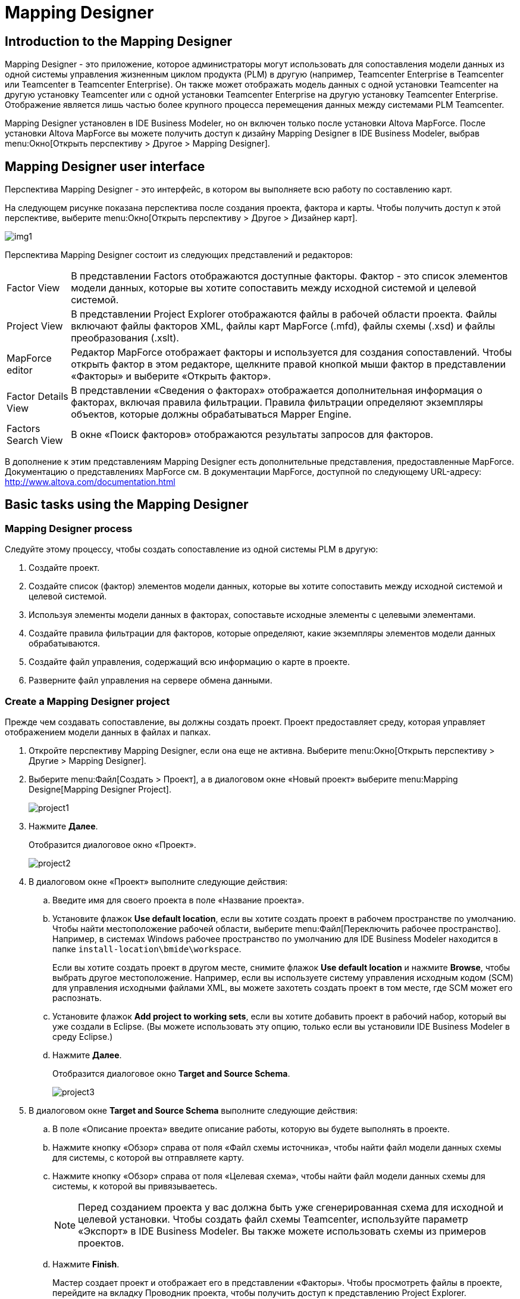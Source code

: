 = Mapping Designer
:published_at: 2017-11-16
// :hp-tags: HubPress, Blog, Open_Source,
// :hp-alt-title: My English Title

== Introduction to the Mapping Designer

Mapping Designer - это приложение, которое администраторы могут использовать для сопоставления модели данных из одной системы управления жизненным циклом продукта (PLM) в другую (например, Teamcenter Enterprise в Teamcenter или Teamcenter в Teamcenter Enterprise). Он также может отображать модель данных с одной установки Teamcenter на другую установку Teamcenter или с одной установки Teamcenter Enterprise на другую установку Teamcenter Enterprise. Отображение является лишь частью более крупного процесса перемещения данных между системами PLM Teamcenter.

Mapping Designer установлен в IDE Business Modeler, но он включен только после установки Altova MapForce. После установки Altova MapForce вы можете получить доступ к дизайну Mapping Designer в IDE Business Modeler, выбрав menu:Окно[Открыть перспективу > Другое > Mapping Designer].

== Mapping Designer user interface

Перспектива Mapping Designer - это интерфейс, в котором вы выполняете всю работу по составлению карт.

На следующем рисунке показана перспектива после создания проекта, фактора и карты. Чтобы получить доступ к этой перспективе, выберите menu:Окно[Открыть перспективу > Другое > Дизайнер карт].

image:http://docs.aviacons.ru:8282/data_services/resources/tc/11.2.2/help/ru_RU/graphics/graphicLibrary/teamcenter/customization/bmide/mapping_designer/md_01.png[img1]

Перспектива Mapping Designer состоит из следующих представлений и редакторов:

[horizontal]
Factor View::  В представлении Factors отображаются доступные факторы. Фактор - это список элементов модели данных, которые вы хотите сопоставить между исходной системой и целевой системой.

Project View:: В представлении Project Explorer отображаются файлы в рабочей области проекта. Файлы включают файлы факторов XML, файлы карт MapForce (.mfd), файлы схемы (.xsd) и файлы преобразования (.xslt).

MapForce editor:: Редактор MapForce отображает факторы и используется для создания сопоставлений. Чтобы открыть фактор в этом редакторе, щелкните правой кнопкой мыши фактор в представлении «Факторы» и выберите «Открыть фактор».

Factor Details View:: В представлении «Сведения о факторах» отображается дополнительная информация о факторах, включая правила фильтрации. Правила фильтрации определяют экземпляры объектов, которые должны обрабатываться Mapper Engine.

Factors Search View:: В окне «Поиск факторов» отображаются результаты запросов для факторов.

В дополнение к этим представлениям Mapping Designer есть дополнительные представления, предоставленные MapForce. Документацию о представлениях MapForce см. В документации MapForce, доступной по следующему URL-адресу: http://www.altova.com/documentation.html[]

== Basic tasks using the Mapping Designer

=== Mapping Designer process

Следуйте этому процессу, чтобы создать сопоставление из одной системы PLM в другую:

. Создайте проект.
. Создайте список (фактор) элементов модели данных, которые вы хотите сопоставить между исходной системой и целевой системой.
. Используя элементы модели данных в факторах, сопоставьте исходные элементы с целевыми элементами.
. Создайте правила фильтрации для факторов, которые определяют, какие экземпляры элементов модели данных обрабатываются.
. Создайте файл управления, содержащий всю информацию о карте в проекте.
. Разверните файл управления на сервере обмена данными.

=== Create a Mapping Designer project

Прежде чем создавать сопоставление, вы должны создать проект. Проект предоставляет среду, которая управляет отображением модели данных в файлах и папках.

. Откройте перспективу Mapping Designer, если она еще не активна. Выберите menu:Окно[Открыть перспективу > Другие > Mapping Designer].
. Выберите menu:Файл[Создать > Проект], а в диалоговом окне «Новый проект» выберите menu:Mapping Designe[Mapping Designer Project]. +
+
image::http://docs.aviacons.ru:8282/data_services/resources/tc/11.2.2/help/ru_RU/graphics/graphicLibrary/teamcenter/customization/bmide/mapping_designer/project1.png[]
. Нажмите *Далее*. +
+
Отобразится диалоговое окно «Проект». +
+
image::http://docs.aviacons.ru:8282/data_services/resources/tc/11.2.2/help/ru_RU/graphics/graphicLibrary/teamcenter/customization/bmide/mapping_designer/project2.png[]
. В диалоговом окне «Проект» выполните следующие действия:
.. Введите имя для своего проекта в поле «Название проекта».
.. Установите флажок *Use default location*, если вы хотите создать проект в рабочем пространстве по умолчанию. Чтобы найти местоположение рабочей области, выберите menu:Файл[Переключить рабочее пространство]. Например, в системах Windows рабочее пространство по умолчанию для IDE Business Modeler находится в папке `install-location\bmide\workspace`. +
+
Если вы хотите создать проект в другом месте, снимите флажок *Use default location* и нажмите *Browse*, чтобы выбрать другое местоположение. Например, если вы используете систему управления исходным кодом (SCM) для управления исходными файлами XML, вы можете захотеть создать проект в том месте, где SCM может его распознать.
.. Установите флажок *Add project to working sets*, если вы хотите добавить проект в рабочий набор, который вы уже создали в Eclipse. (Вы можете использовать эту опцию, только если вы установили IDE Business Modeler в среду Eclipse.)
.. Нажмите *Далее*. +
+
Отобразится диалоговое окно *Target and Source Schema*.
+
image::http://docs.aviacons.ru:8282/data_services/resources/tc/11.2.2/help/ru_RU/graphics/graphicLibrary/teamcenter/customization/bmide/mapping_designer/project3.png[]
. В диалоговом окне *Target and Source Schema* выполните следующие действия:
.. В поле «Описание проекта» введите описание работы, которую вы будете выполнять в проекте.
.. Нажмите кнопку «Обзор» справа от поля «Файл схемы источника», чтобы найти файл модели данных схемы для системы, с которой вы отправляете карту.
.. Нажмите кнопку «Обзор» справа от поля «Целевая схема», чтобы найти файл модели данных схемы для системы, к которой вы привязываетесь.
+
[NOTE]
====
Перед созданием проекта у вас должна быть уже сгенерированная схема для исходной и целевой установки. Чтобы создать файл схемы Teamcenter, используйте параметр «Экспорт» в IDE Business Modeler. Вы также можете использовать схемы из примеров проектов.
====
..  Нажмите *Finish*. +
+
Мастер создает проект и отображает его в представлении «Факторы». Чтобы просмотреть файлы в проекте, перейдите на вкладку Проводник проекта, чтобы получить доступ к представлению Project Explorer.
+ 
image::http://docs.aviacons.ru:8282/data_services/resources/tc/11.2.2/help/ru_RU/graphics/graphicLibrary/teamcenter/customization/bmide/mapping_designer/project4.png[]
+
Чтобы просмотреть свойства проекта, щелкните проект правой кнопкой мыши в представлении Project Explorer и выберите «Свойства». В левой панели диалогового окна «Свойства» выберите menu:Teamcenter[Mapping Designer].
+
image::http://docs.aviacons.ru:8282/data_services/resources/tc/11.2.2/help/ru_RU/graphics/graphicLibrary/teamcenter/customization/bmide/mapping_designer/project5.png[]

=== Добавить фактор

В Mapping Designer фактор - это список элементов модели данных, которые вы хотите сопоставить между исходной системой и целевой системой.

В более общем плане фактор представляет собой концептуальную часть информации, а факторинг - это способ определения этих частей (факторов), определение преобразований для этих факторов, а затем применение преобразований к факторам. Определение факторов и определение преобразования для каждого фактора упрощает процесс сопоставления и делает его более управляемым.

. Откройте перспективу Mapping Designer, если она еще не активна. Выберите menu:Окно[Открыть перспективу > Другие].
. В представлении «Факторы» щелкните правой кнопкой мыши проект, в который вы хотите добавить factor, и выберите *Add New Factor*, или щелкните правой кнопкой мыши коэффициент и выберите *Add New Child Factor*.
+
Запускается мастер New Factor.
+
image::http://docs.aviacons.ru:8282/data_services/resources/tc/11.2.2/help/ru_RU/graphics/graphicLibrary/teamcenter/customization/bmide/mapping_designer/factor1.png[]
. В диалоговом окне «Фактор: Создать новый фактор» выполните следующие действия:
.. В окне проекта показан проект, к которому добавлен этот новый фактор.
+
Вы можете назвать фактор для категории модели данных, которую вы сопоставляете, например, Cmponent или Assembly.
.. В поле «Имя» введите имя, которое вы хотите присвоить новому фактору.
.. В поле «Описание» введите описание работы, которую вы будете выполнять в факторе.
.. В поле «Версия» введите итерацию для этого фактора (например, A, B, C или 1.0, 1.1 и т. Д.).
.. Если в проекте уже существует фактор, вы можете щелкнуть стрелку в поле «Расширить», чтобы скопировать элементы модели данных из другого фактора.
.. Нажмите *Next*.
+
Отобразится диалоговое окно «Добавить фактор»: «Фактор: Добавить исходные элементы»
+
image::http://docs.aviacons.ru:8282/data_services/resources/tc/11.2.2/help/ru_RU/graphics/graphicLibrary/teamcenter/customization/bmide/mapping_designer/factor2.png[]
. В диалоговом окне «Фактор: Добавить исходные элементы» выполните следующие шаги, чтобы выбрать элементы модели данных для сопоставления исходной системы.
.. Выберите «Сортировать по алфавиту», если вы хотите поместить элементы в алфавитном порядке.
.. Нажмите кнопку «Добавить элемент».
+
Откроется диалоговое окно «Выбор страницы элемента».
+
image::http://docs.aviacons.ru:8282/data_services/resources/tc/11.2.2/help/ru_RU/graphics/graphicLibrary/teamcenter/customization/bmide/mapping_designer/factor3.png[]
.. В диалоговом окне «Выбор страницы элемента» выберите элемент модели данных из исходной системы, которую вы хотите сопоставить.
+
Например, если проект настроен для сопоставления из Teamcenter Enterprise в Teamcenter, в списке отображаются элементы данных Teamcenter Enterprise. Выберите элемент в исходной системе, которую вы хотите сопоставить.
+
Если вы хотите сопоставить элемент из родительского фактора, родительский элемент отображается в скобках после имени элемента, например `[parent-factor]`.
+
Нажмите *Далее*.
+
Отобразится диалоговое окно «Страница выбора свойств».
+
image::http://docs.aviacons.ru:8282/data_services/resources/tc/11.2.2/help/ru_RU/graphics/graphicLibrary/teamcenter/customization/bmide/mapping_designer/factor4.png[]
.. В диалоговом окне «Страница выбора свойств» выберите свойства (атрибуты) этого элемента, которые вы хотите отобразить.
+
Нажмите *Finish*.
+
Исходный элемент и его свойства отображаются в диалоговом окне «Фактор: Добавить исходные элементы».
+
image::http://docs.aviacons.ru:8282/data_services/resources/tc/11.2.2/help/ru_RU/graphics/graphicLibrary/teamcenter/customization/bmide/mapping_designer/factor5.png[]
.. Продолжайте добавлять исходные элементы и свойства с помощью кнопок в правой части диалогового окна «Фактор»: «Добавить исходные элементы»:
+
* *Add Element* +
Добавить элемент модели данных.
* *Add Property* +
Добавьте свойства к выбранному элементу.
* *Remove* +
Удалите выбранный элемент или свойство.
* *Replace* +
Замените выбранный элемент или свойство на другой.
.. По завершении нажмите *Далее*.
+
Появится диалоговое окно «Добавить фактор».
+
image::http://docs.aviacons.ru:8282/data_services/resources/tc/11.2.2/help/ru_RU/graphics/graphicLibrary/teamcenter/customization/bmide/mapping_designer/factor6.png[]
. В диалоговом окне «Фактор: Добавить целевые элементы» выполните те же действия, что и при добавлении исходных элементов. Это элементы модели данных для отображения в целевой системе.
+
Например, если проект настроен для сопоставления из Teamcenter Enterprise в Teamcenter, в целевом списке отображаются элементы данных Teamcenter.
+
По завершении нажмите *Далее*.
+
Появится диалоговое окно «Параметры фактора»: «Добавить источник».
+
image::http://docs.aviacons.ru:8282/data_services/resources/tc/11.2.2/help/ru_RU/graphics/graphicLibrary/teamcenter/customization/bmide/mapping_designer/factor7.png[]
. В диалоговом окне «Параметры фактора экземпляра источника: Добавить источник» нажмите кнопку «Добавить».
+
image::http://docs.aviacons.ru:8282/data_services/resources/tc/11.2.2/help/ru_RU/graphics/graphicLibrary/teamcenter/customization/bmide/mapping_designer/factor8.png[]
+
Появится окно «Фактор: Создать новое правило фильтрации».
+
Каждый фактор должен иметь набор правил для фильтрации объектов в исходной системе, которые необходимо обработать. Mapper Engine применяет только преобразование к объектам, указанным в правилах.
+
NOTE: Если вы решили не создавать фильтрацию сейчас, вы можете нажать «Отмена» в этом диалоговом окне и перейти к следующему шагу. Вы можете создавать правила фильтрации позже.
. Нажмите *Finish*.
+
В рамках проекта появляется новый фактор.
+
image::http://docs.aviacons.ru:8282/data_services/resources/tc/11.2.2/help/ru_RU/graphics/graphicLibrary/teamcenter/customization/bmide/mapping_designer/factor9.png[]
. Чтобы сохранить фактор, выберите menu:Файл[Сохранить].
. Чтобы просмотреть файлы факторов, щелкните правой кнопкой мыши в представлении Project Explorer и выберите «Обновить». Чтобы увидеть элементы и свойства в коэффициенте, дважды щелкните XML-файл фактора.
+
CAUTION: Mapping Designer не обновляет папку фактора автоматически. Это необходимо сделать вручную. Если папка-фактор помечена в исходной системе управления до того, как обновление будет завершено, версии файлового файла могут стать несинхронизированными.
. Если вам нужно внести дополнительные изменения в фактор, щелкните правой кнопкой мыши коэффициент в представлении Факторы и выберите «Изменить элемент / свойства источника» или «Изменить элемент / свойства цели».

После создания фактора создайте карту между исходным и целевым элементами.

=== Создать карту

Используя элементы модели данных в факторах, сопоставьте исходные элементы с целевыми элементами.

Шаги в следующей процедуре документируют только основы создания карты с помощью Mapping Designer. Функциональность отображения обеспечивается MapForce и представляет собой богатый набор функций, которые позволяют выполнять сложное отображение.

Более подробную документацию по созданию карт, в том числе с использованием функций библиотеки, см. В документации по MapForce, доступной по следующему URL-адресу: http://www.altova.com/documentation.html[]

. Откройте перспективу Mapping Designer, если она еще не активна. Выберите menu:Окно[Открыть перспективу > Другие > Mapping Designer].
. В представлении «Факторы» щелкните правой кнопкой мыши коэффициент, который вы хотите сопоставить, и выберите «Открыть фактор».
. Щелкните символ плюса (*+*) с помощью узла TcFactor в исходном поле и в целевом поле. Это расширится, чтобы показать все элементы, которые вы создали в исходном и целевом объектах.
+
Например, если вы сопоставляете Teamcenter Enterprise с Teamcenter, щелкните символ плюса (*+*) с помощью узла *tce:TcFactor* в исходном поле и узла *plm:TcFactor* в целевом поле.
. Нажмите стрелки на узле TcFactor в исходном поле и перетащите указатель мыши на узел *plm:TcFactor* в целевом поле. Это сопоставляет исходный коэффициент с целевым фактором.
. Разверните элементы, которые вы хотите сопоставить, щелкнув символ плюс (*+*) элементами. Нажмите и перетащите из свойств исходного элемента в свойства целевого элемента. Это сопоставляет свойства элемента-источника целевому элементу.
+
image::http://docs.aviacons.ru:8282/data_services/resources/tc/11.2.2/help/ru_RU/graphics/graphicLibrary/teamcenter/customization/bmide/mapping_designer/md_02.gif[]
+
Примеры сопоставлений см. В примерах проектов.
. Когда вы закончите сопоставление, нажмите кнопку «Сохранить» на панели инструментов.
+
Чтобы увидеть файл сопоставления, щелкните правой кнопкой мыши в представлении Project Explorer, выберите «Обновить» и откройте коэффициент. Файл сопоставления сохраняется с расширением .mfd (MapForce).

Создав карту, создайте правила фильтрации.

=== Create filtering rules

Создайте правила фильтрации для факторов, чтобы определить, какие экземпляры элементов модели исходных данных обрабатываются. В Mapping Engine применяется только преобразование объектов, указанных в правилах.

Вы можете создавать правила фильтрации при создании фактора или после создания фактора. Следующая процедура описывает, как создавать правила после того, как уже созданы факторы.

. Откройте перспективу Mapping Designer, если она еще не активна. Выберите menu:Окно[Открыть перспективу > Другие > Mapping Designer].
. В представлении «Факторы» выберите коэффициент, для которого вы хотите создать правила фильтрации.
. В представлении «Сведения о факторах» в нижней части окна щелкните вкладку «Правила фильтрации».
+
image::http://docs.aviacons.ru:8282/data_services/resources/tc/11.2.2/help/ru_RU/graphics/graphicLibrary/teamcenter/customization/bmide/mapping_designer/filtering_rules1.png[]
. Нажмите кнопку «Добавить» на вкладке «Правила фильтрации».
+
Появится окно «Фактор: Создать новое правило фильтрации».
+
image::http://docs.aviacons.ru:8282/data_services/resources/tc/11.2.2/help/ru_RU/graphics/graphicLibrary/teamcenter/customization/bmide/mapping_designer/filtering_rules2.png[]
. В поле Фактор выполните следующие действия: Создайте новое диалоговое окно правила фильтрации:
.. В панели «Включение» нажмите кнопку «Обзор» справа от поля «Элемент», чтобы выбрать главный элемент для фильтрации.
.. Нажмите кнопку «Определить условие», если вы хотите создать условие, которое должен выполнить элемент. Только объекты, имеющие элемент, соответствующий этому условию, будут обрабатываться из исходной системы.
+
Откроется диалоговое окно Условие: Состояние сборки.
+
image::http://docs.aviacons.ru:8282/data_services/resources/tc/11.2.2/help/ru_RU/graphics/graphicLibrary/teamcenter/customization/bmide/mapping_designer/filtering_rules3.png[]
.. Нажмите кнопку «Добавить» в диалоговом окне «Условие».
+
Появится диалоговое окно «Условие: Добавить условие».
+
image::http://docs.aviacons.ru:8282/data_services/resources/tc/11.2.2/help/ru_RU/graphics/graphicLibrary/teamcenter/customization/bmide/mapping_designer/filtering_rules4.png[]
.. Выполните следующие шаги в диалоговом окне Условие:Добавить условие:
... В поле «Первичная» отображается основной элемент для фильтрации условия.
... В поле «Тип условия» выберите один из следующих вариантов:
+
* *Attribute* +
Указывает, что это условие относится к свойству.
* *Constant* +
Указывает, что константа используется с условием.
* *Raw XPath* +
Указывает, что это условие относится к адресу XPath (XML Path Language) для узла в документе XML.
... Если вы выбрали «Атрибут», нажмите кнопку «Обзор» справа от поля «Первичное свойство», чтобы выбрать основное свойство для фильтрации.
... Если вы выбрали «Атрибут», щелкните стрелку в поле «Критерии», чтобы выбрать оператора для условия.
+
|===
| Operator | Description

| *=*
| Equals.

| *!=*
| Does not equal.

| *<*
| Less than.

| *<=*
| Less than or equals.

| *>*
| Greater than.

| *>=*
| Greater than equals.
|===
... Если вы выбрали «Атрибут», нажмите кнопку «Обзор» справа от поля «Вторичный», чтобы выбрать элемент второго уровня для фильтрации этого условия.
... Если вы выбрали «Атрибут», нажмите кнопку «Обзор» справа от поля «Вторичное свойство», чтобы выбрать свойство второго уровня для фильтрации состояния.
... Если вы выбрали Constant, в поле Constant Value введите постоянное значение для применения к этому условию.
... Если вы выбрали Raw XPath, в поле Raw XPath введите путь к узлу XML, к которому относится условие.
... Нажмите *Finish*.
... После завершения строительных условий нажмите «Готово» в диалоговом окне «Условие: построить условие».
.. Нажмите «Готово» в «Факторе»: создайте новое диалоговое окно правила фильтрации.
+
Первый уровень фильтра отображается в таблице на вкладке «Правила фильтрации».
+ 
image::http://docs.aviacons.ru:8282/data_services/resources/tc/11.2.2/help/ru_RU/graphics/graphicLibrary/teamcenter/customization/bmide/mapping_designer/filtering_rules6.png[]
. Теперь вы готовы добавить следующий уровень фильтрации. Выберите первый уровень фильтрации и нажмите кнопку «Добавить» на вкладке «Правила фильтрации».
+
Появится окно «Фактор: Создать новое правило фильтрации».
+
image::http://docs.aviacons.ru:8282/data_services/resources/tc/11.2.2/help/ru_RU/graphics/graphicLibrary/teamcenter/customization/bmide/mapping_designer/filtering_rules5.png[]
. В поле Фактор выполните следующие действия: Создайте новое диалоговое окно правила фильтрации:
.. В области *Existing* нажмите кнопку «Обзор» справа от поля «Свойства», чтобы выбрать свойство фильтра первичного элемента.
.. В панели *To Be Included*  нажмите кнопку «Обзор» справа от поля «Элемент», чтобы выбрать элемент для включения в фильтрацию.
.. На панели *To Be Included* нажмите кнопку «Обзор» справа от поля «Свойства», чтобы выбрать свойство для фильтрации этого элемента.
.. Повторите те же действия, которые необходимы для кнопки *Define Condition* и *Has Multiple* и *Is Required*.
.. Нажмите *Finish*.
. Выберите правило в таблице, в которой вы хотите создать дополнительную фильтрацию, и нажмите «Добавить». Продолжайте добавлять правила, добавляя слои фильтрации.
. Когда вы закончите создание фильтров, нажмите кнопку «Сохранить» на панели инструментов или выберите menu:Файл[Сохранить].

После создания правил фильтрации создайте файл управления.

=== Mapping Designer filtering rules

Правила фильтрации выбирают экземпляры исходной системы для обработки и применяют преобразование только к этим объектам. Правила определяют отношения между элементами в факторах. В следующих таблицах приведены примеры правил фильтрации.

|===
| Rule | Element | Primary | Primary property | Secondary | Secondary property

| 1
| Component
| Component
|
|
|

| 2
| CmpnMstr
| Component
| ItemMstrOBID
| CmpnMstr
| elemId
|===

Исходя из правил в таблице, обработка выполняется следующим образом:

. Основываясь на правиле 1, Mapper Engine обрабатывает XML-файл исходного экземпляра, чтобы получить список объектов, относящихся к типу *Cmponent*.
. Основываясь на правиле 2, для каждого объекта Cmponent, найденного по правилу 1, Mapper Engine находит все объекты типа CmpnMstr, которые удовлетворяют следующему:
+
----
Cmponent::ItemMstrOBID=CmpnMstr::elemID
----
. Mapper Engine применяет преобразование к объектам, выбранным из правил 1 и 2.

|===
| Rule | Element | Primary | Primary property | Secondary | Secondary property

| 1
| Document
| Document
|
|
|

| 2
| Document
| Document
| elemId
| Attach
| Left

| 3
| WordDoc
| Attach
| Right
| WordDoc
| elemId
|===

Исходя из правил в таблице, обработка выполняется следующим образом:

. Основываясь на правиле 1, Mapper Engine обрабатывает XML-файл исходного экземпляра, чтобы получить список объектов, относящихся к типу *Document*.
. Основываясь на правиле 2, для каждого объекта документа, найденного по правилу 1, Mapper Engine находит все объекты типа *Attach*, которые удовлетворяют следующему:
+
----
Document::elemID=Attach::Left
----
. Основываясь на правиле 3, для каждого объекта типа *Attach*, Mapper Engine находит объекты *WordDoc*, которые удовлетворяют следующему:
+
----
Attach::Right=WordDoc::elemId
----
. Mapper Engine применяет преобразование к объектам, выбранным из правил 1, 2 и 3.

==== Build a control file

Создайте файл управления, содержащий всю информацию о карте в проекте. Перед созданием файла управления необходимо создать факторы, правила сопоставления и фильтрации.

. Откройте перспективу Mapping Designer, если она еще не активна. Выберите menu:Окно[Открыть перспективу > Другие > Mapping Designer].
. В представлении «Факторы» щелкните правой кнопкой мыши проект и выберите «Создать файл управления».
+
В диалоговом окне «Файл управления зданием» отображается сообщение с подтверждением.
. В диалоговом окне «Файл управления сборки» нажмите «ОК».
. Чтобы просмотреть файл управления, щелкните правой кнопкой мыши в представлении *Project Explorer* и выберите «Обновить». Файл сопоставления файла управления сохраняется как `project-name_control.txt`. Чтобы просмотреть его содержимое, щелкните файл правой кнопкой мыши и выберите «Открыть» или «Открыть с».

После того, как вы создадите файл управления, вы должны развернуть его на сервере обмена данными.

=== Deploy a control file

Файл управления должен быть развернут на сервере обмена данными, чтобы его можно было запустить с помощью Mapper Engine в процессе обмена данными. Mapper Engine запускает файл экземпляра из исходной системы в файл управления сопоставлением. Полученный выходной файл содержит элементы данных, которые необходимо импортировать в целевую систему.

Чтобы развернуть файл управления, загрузите файл управления в хранилище промежуточного программного обеспечения (Teamcenter Integration Framework или Global Services).

== Advanced tasks using the Mapping Designer

=== Add a child factor

Вы можете добавить фактор в качестве потомка другого фактора. Этот процесс похож на добавление нового фактора.

. Щелкните правой кнопкой мыши существующий коэффициент и выберите *Add New Child Factor*.
. Когда вы добавляете исходные и целевые элементы, обратите внимание, что родительский фактор отображается в поле «Расширить» и показано, что элементы родительского фактора показаны. Вы можете добавлять или удалять элементы по мере необходимости.

=== Clone a factor

Вы можете клонировать фактор и вносить в него изменения, чтобы повторно использовать его в проекте. Чтобы клонировать коэффициент, щелкните правой кнопкой мыши коэффициент и выберите коэффициент клонирования.

. Откройте перспективу Mapping Designer, если она еще не активна. Выберите menu:Окно[Открыть перспективу > Другие > Mapping Designer].
. В представлении «Факторы» щелкните правой кнопкой мыши коэффициент, который вы хотите клонировать, и выберите «Клон-фактор».
+
Запустится мастер Clone a Factor.
+
image::http://docs.aviacons.ru:8282/data_services/resources/tc/11.2.2/help/ru_RU/graphics/graphicLibrary/teamcenter/customization/bmide/mapping_designer/clone_factor.png[]
. В поле «Новое имя» диалогового окна «Клонировать» введите имя для клонированного фактора.
. Нажмите «Готово».
+
В проекте появляется клонированный фактор.
. Если исходный фактор имеет зависимости от других факторов, укажите те же зависимости для коэффициента клона.
+
Чтобы просмотреть зависимости от фактора, перейдите на вкладку «Зависимость» в представлении «Сведения о факторах». Чтобы добавить зависимости, нажмите кнопку «Добавить» на вкладке «Зависимость».
. Чтобы сохранить клонированный коэффициент, выберите menu:Файл[Сохранить все].

=== Import a factor

Если фактор создается вне вашего проекта, вы можете импортировать его в свой проект. Щелкните правой кнопкой мыши проект и выберите «Импортировать фактор».

Вы также можете импортировать коэффициент из одного проекта и присвоить ему новое имя. Это работает так же, как с использованием команды Clone Factor.

CAUTION: Исходные и целевые схемы, используемые импортированным фактором, должны быть такими же, как те, которые используются вашим проектом. Если в импортированном факторе есть элементы, отсутствующие в схеме вашего проекта, импортированный коэффициент не будет загружаться должным образом.

. Откройте перспективу Mapping Designer, если она еще не активна. Выберите menu:Окно[Открыть перспективу > Другие > Mapping Designer].
. В представлении «Факторы» щелкните правой кнопкой мыши проект, в который вы хотите импортировать коэффициент, и выберите «Импорт-фактор».
+
Запустится мастер Import Factor.
+
image::http://docs.aviacons.ru:8282/data_services/resources/tc/11.2.2/help/ru_RU/graphics/graphicLibrary/teamcenter/customization/bmide/mapping_designer/import_factor.png[]
. В диалоговом окне «Импорт факторов» нажмите кнопку «Обзор» справа от поля «Расположение факторов».
. Найдите папку, содержащую коэффициент, и нажмите «ОК».
. В поле «Имя нового фактора» введите новое имя, чтобы изменить имя импортируемого фактора.
. Нажмите «Готово».
+
Фактор помещается в проект.

Если вы хотите добавить элементы к коэффициенту, щелкните правой кнопкой мыши коэффициент и выберите «Изменить элемент / свойства источника» или «Изменить целевой элемент / свойства». Чтобы отобразить элементы в коэффициенте, щелкните правой кнопкой мыши коэффициент и выберите «Открыть коэффициент».

=== Search for factors

Если вы работаете с проектами, имеющими ряд факторов, вы можете использовать поиск факторов для поиска факторов.

. Откройте перспективу Mapping Designer, если она еще не активна. Выберите menu:Окно[Открыть перспективу > Другие > Mapping Designer].
. В правом нижнем углу перспективы щелкните вкладку «Поиск факторов», чтобы получить доступ к представлению «Поиск факторов».
. Нажмите кнопку «Поиск» ￼ на панели инструментов вида.
+
Запускается мастер расширенного поиска факторов.
+
image::http://docs.aviacons.ru:8282/data_services/resources/tc/11.2.2/help/ru_RU/graphics/graphicLibrary/teamcenter/customization/bmide/mapping_designer/advanced_factor_search.png[]
. Вы можете использовать любой из следующих полей в диалоговом окне «Расширенный поиск факторов», чтобы ввести критерии поиска. Вы можете использовать звездочку * для поиска по шаблону.
+
* *Project* +
Определяет проект для поиска.
* *Factor Name* +
Определяет имя фактора, который вы хотите найти.
* *Factor Desc* +
Определяет описание фактора.
* *Source Element* +
Определяет элемент модели данных исходной системы для поиска.
* *Target Element* +
Определяет элемент модели целевой системы данных для поиска.
* *Depends On* +
Определяет фактор, на который зависит искомый фактор (если таковой имеется).
* *Used By* +
Определяет коэффициент, в котором используется критерий поиска (если есть).
. Нажмите «ОК».
+
Факторы соответствия отображаются в представлении.

=== Delete a factor

Вы можете удалить коэффициент, щелкнув его правой кнопкой мыши и выбрав «Удалить фактор».

. Откройте перспективу Mapping Designer, если она еще не активна. Выберите menu:Окно[Открыть перспективу > Другие > Mapping Designer].
. В представлении «Факторы» щелкните правой кнопкой мыши коэффициент, который вы хотите удалить, и выберите «Удалить фактор».
+
Появится диалоговое окно «Подтвердить действие фактора исключения».
. Нажмите «ОК».
+
Фактор удаляется из проекта.
+
[NOTE]
====
Однако, если другие факторы зависят от этого фактора, фактор не удаляется. В сообщении указаны имена факторов, зависящих от фактора, подлежащего удалению. Чтобы удалить зависимости:

.. Откройте каждый из других факторов.
.. В представлении «Сведения о факторах» перейдите на вкладку «Зависимость».
.. Выберите коэффициент на панели «Зависимости» и нажмите кнопку «Удалить».
====

После того, как зависимость будет удалена из всех других факторов, вы можете снова щелкнуть правой кнопкой мыши коэффициент и выбрать «Удалить фактор».

=== Add a factor dependency

Факторы могут зависеть друг от друга для отображений. Чтобы увидеть зависимости для фактора, перейдите на вкладку «Зависимость» в представлении «Сведения о факторах».

. Откройте перспективу Mapping Designer, если она еще не активна. Выберите menu:Окно[Открыть перспективу > Другие > Mapping Designer].
. В представлении «Факторы» выберите фактор, для которого вы хотите создавать зависимости.
. В окне «Сведения о факторах» в нижней части окна выберите вкладку «Зависимость».
. Нажмите кнопку «Добавить» справа от панели «Зависимости».
+
(На панели «Использовать» отображаются факторы, зависящие от этого фактора.)
. В диалоговом окне «Выбор фактора» выберите коэффициент, который вы хотите добавить, и нажмите «ОК».
+
Зависимый коэффициент отображается на панели «Зависимости».

image::http://docs.aviacons.ru:8282/data_services/resources/tc/11.2.2/help/ru_RU/graphics/graphicLibrary/teamcenter/customization/bmide/mapping_designer/dependency_tab.png[]

=== Modify factor source elements and properties

Когда вы создаете фактор, вы выбираете атрибуты из исходной системы, которую вы хотите сопоставить. Вы можете вернуться позже и добавить дополнительные атрибуты, щелкнув правой кнопкой мыши коэффициент и выбрав «Изменить элемент / свойства источника».

. Откройте перспективу Mapping Designer, если она еще не активна. Выберите menu:Окно[Открыть перспективу > Другие > Mapping Designer].
. В представлении «Факторы» щелкните правой кнопкой мыши коэффициент, который вы хотите изменить, и «Изменить элемент / свойства источника».
+
Запустится мастер Modify Source Elements.
+
image::http://docs.aviacons.ru:8282/data_services/resources/tc/11.2.2/help/ru_RU/graphics/graphicLibrary/teamcenter/customization/bmide/mapping_designer/modify_source_elements.png[]
. В диалоговом окне «Фактор: Изменить исходные элементы» выполните следующие шаги, чтобы выбрать элементы модели данных для сопоставления исходной системы.
.. Выберите «Сортировать по алфавиту», если вы хотите поместить элементы в алфавитном порядке.
.. Нажмите кнопку «Добавить элемент».
.. В диалоговом окне «Выбор страницы элемента» выберите элемент модели данных из исходной системы, которую вы хотите сопоставить.
+
Например, если проект настроен для сопоставления из Teamcenter Enterprise в Teamcenter, в списке отображаются элементы данных Teamcenter Enterprise. Выберите элемент в исходной системе, которую вы хотите сопоставить.
+
Нажмите "Далее.
.. В диалоговом окне «Страница выбора свойств» выберите свойства (атрибуты) этого элемента, которые вы хотите отобразить.
+
Нажмите «Готово».
+
Исходный элемент и его свойства отображаются в диалоговом окне «Фактор: Изменить исходные элементы».
.. Продолжайте добавлять исходные элементы и свойства. По завершении нажмите «Готово».
. После того, как вы измените элементы и свойства на коэффициент, вы должны настроить правила фильтрации для внесения изменений. Выберите коэффициент, а в представлении «Сведения о факторах» перейдите на вкладку «Правила фильтрации».
. После изменения элементов и свойств в коэффициенте вы должны настроить сопоставление между исходным и целевым элементами для учета изменений. Откройте коэффициент и нарисуйте соединения между узлами источника и целевого фактора.
. Чтобы сохранить изменения в коэффициенте и отображении, выберите menu:Файл[Сохранить все].

=== Find Teamcenter property characteristics

Иногда вам может потребоваться найти характеристики свойств (атрибутов) в Teamcenter, которые вы хотите сопоставить. Вы можете использовать IDE Business Modeler для поиска этой информации.

В Стандартной перспективе IDE Business Modeler перейдите в папку «Бизнес-объекты», откройте бизнес-объект со свойствами, которые вы хотите изучить, и перейдите на вкладку «Свойства». Свойства отображаются в таблице свойств. В таблице перечислены такие данные, как тип хранилища, свойство наследуется и бизнес-объект, в котором он возникает.

Иногда вам нужна дополнительная информация, например значения свойств. Вы все еще можете использовать IDE Business Modeler. Ниже приведен пример.

Человеку необходимо сопоставить один вид набора данных с другим, и когда он создает карту, он обнаруживает, что ему нужно узнать значения свойств ссылочных имен (*ref_names*) и ссылочных типов (*ref_types*) в наборе данных. Он знает, что имя ссылочного имени - это имя типа набора данных, например слово для документа MSWord и т. Д. Он также знает, что значение ссылочного типа определяет, является ли файл набора данных текстом, который имеет значение 1 или двоичный, который имеет значение 2. Но для конкретного набора данных, как он находит значения для *ref_names* и *ref_types* свойства? Он использует вкладку «Ссылки» в наборе данных в IDE Business Modeler.

. В режиме BMIDE нажмите кнопку «Найти» и найдите набор данных.
. Щелкните правой кнопкой мыши набор данных и выберите «Открыть».
. Перейдите на вкладку «Ссылки».
. Найдите значения в таблице «Ссылки».
+
Свойство *ref_names* может быть равно любому значению в столбце *Reference*, имеющем значение *BINARY* или *TEXT*.
+
Свойство *ref_types* равно `1`, если формат *TEXT* или `2`, если формат *BINARY*.

IDE Business Modeler содержит множество сведений о бизнес-объектах и ​​их свойствах. Если у вас возникли вопросы о том, как организована схема Teamcenter, сначала взгляните на IDE Business Modeler.

=== Create a lookup table

Функция поиска в Mapping Designer позволяет преобразовать входное значение в выходное значение с помощью справочной таблицы. Таблицы поиска могут использоваться по факторам и унаследованы дочерними факторами, избегая необходимости создавать отдельные поисковые запросы для использования на каждом дочернем коэффициенте.

Предположим, вы хотите найти имена пользователей, связанные с номерами персональной идентификации сотрудников (PID), поскольку в одном персонале системы идентифицируются их идентификационные номера, а в другой системе они известны по имени пользователя. Вы можете поместить таблицу поиска между двумя системами для сопоставления значения пользователя в одной системе с другой. Ниже приведен пример использования этого сценария. Это известно для поиска на основе ассоциации.

. В представлении Project Explorer создайте файл с разделителями-запятыми (CSV) с расширением `.csv`, который содержит значения, которые будут использоваться в поиске, например, *personnel.csv*.
+
Каждая строка в файле с разделителями-запятыми (CSV) представляет собой одну запись ключа / значения. Первая строка содержит метаданные, определяющие имя столбцов.
+
image::http://docs.aviacons.ru:8282/data_services/resources/tc/11.2.2/help/ru_RU/graphics/graphicLibrary/teamcenter/customization/bmide/mapping_designer/lookup_0.png[]
. Создайте декларации индекса таблицы поиска.
+
На этом этапе вы создаете внутрифакторный поиск, который будет использоваться позже в поиске на основе ассоциации. В-факторный поиск не применяется к полному выходному документу, но применяется только к выходу этого коэффициента. Он также более эффективен, чем поиск в ассоциации, поскольку он может быть обусловлен логикой MapForce и может обрабатывать несколько входов и выходов.

.. В представлении «Факторы» щелкните правой кнопкой мыши проект и выберите «Редактор определения таблицы».
+
Отобразится редактор определения таблицы.
+
image::http://docs.aviacons.ru:8282/data_services/resources/tc/11.2.2/help/ru_RU/graphics/graphicLibrary/teamcenter/customization/bmide/mapping_designer/lookup00.png[]
.. Нажмите кнопку «Добавить индекс» image:http://docs.aviacons.ru:8282/data_services/resources/tc/11.2.2/help/ru_RU/graphics/graphicLibrary/teamcenter/customization/bmide/mapping_designer/lookup_add_index_button.png[] и в поле «Имя индекса» введите имя для индекса.
+
Индекс соответствует логическому имени с физическим файлом поиска CSV, а также объявляет, какие из столбцов в файле поиска CSV рассматриваются как ключи и которые рассматриваются как значения.
.. В поле «Имя файла CSV» введите имя файла значений, разделенных запятыми, который содержит ключи и значения.
.. В поле «Ключи» введите имена ключей из файла CSV. Любой столбец может использоваться как ключ или значение. Цель этого индекса - объявить, какие из столбцов в файле поиска обрабатываются как ключи и которые рассматриваются как значения.
.. В поле «Значения» введите имена значений из файла CSV в столбце «Имя значения».
+
В столбце Значение по умолчанию введите значение, которое будет использоваться, если во время поиска не будет найдено никакого значения.
+
image::http://docs.aviacons.ru:8282/data_services/resources/tc/11.2.2/help/ru_RU/graphics/graphicLibrary/teamcenter/customization/bmide/mapping_designer/lookup_1.png[]
.. Нажмите кнопку Добавить ассоциацию image:http://docs.aviacons.ru:8282/data_services/resources/tc/11.2.2/help/ru_RU/graphics/graphicLibrary/teamcenter/customization/bmide/mapping_designer/lookup_add_association_button.png[] чтобы связать имя свойства с индексом.
+
Ассоциация ссылается на индекс для простого поиска (пара одного ключа/значения), который применяется ко всем экземплярам данного свойства в данном классе. В следующем примере простой индекс указывается для обеспечения поиска значения для свойства *ref_names* в классе MISC.
+
image::http://docs.aviacons.ru:8282/data_services/resources/tc/11.2.2/help/ru_RU/graphics/graphicLibrary/teamcenter/customization/bmide/mapping_designer/lookup_1a.png[]
. Выберите menu:Файл[Сохранить все].
+
Таблица просмотра отображается в представлении Project Explorer как файл tabledef.tdf.
. В представлении «Факторы» щелкните правой кнопкой мыши проект и выберите «Создать файл управления».
+
Файл функций поиска создается как `project-name-lookupfunctions.xslt` в представлении Project Explorer. На следующем рисунке показан CSV-файл, файл определения таблицы и файл функций поиска.
+
image::http://docs.aviacons.ru:8282/data_services/resources/tc/11.2.2/help/ru_RU/graphics/graphicLibrary/teamcenter/customization/bmide/mapping_designer/lookup_2.png[]
. В представлении «Факторы» откройте фактор, к которому вы хотите добавить таблицу поиска. Фактор-карта отображается в виде справа.
. Перейдите на вкладку «Библиотеки», чтобы просмотреть библиотеки для этой карты. Нажмите кнопку «Добавить / удалить библиотеки» в нижней части представления «Библиотеки», а в диалоговом окне «Библиотеки» выберите файл `project-name-lookupfunctions.xslt` и файл `commonFunctions.mfd` из рабочей области.
+
Файл функций поиска добавляется в список библиотек. В нем показаны определения поиска.
+
image::http://docs.aviacons.ru:8282/data_services/resources/tc/11.2.2/help/ru_RU/graphics/graphicLibrary/teamcenter/customization/bmide/mapping_designer/lookup_3.png[]
. Перетащите определение поиска из представления «Библиотеки» на карту в виде справа. Затем подключите свойства из исходной карты к целевой карте, используя таблицу поиска.
+
image::http://docs.aviacons.ru:8282/data_services/resources/tc/11.2.2/help/ru_RU/graphics/graphicLibrary/teamcenter/customization/bmide/mapping_designer/lookup_4.png[]

=== Import the sample Mapping Designer projects

Источник установки Teamcenter включает примеры проектов, которые отображаются от Teamcenter Enterprise до Teamcenter и Teamcenter для Teamcenter Enterprise. Вы можете импортировать эти проекты в рабочее пространство, чтобы служить основой для ваших собственных сопоставлений.

Эти примеры проектов содержат сопоставления для модели данных COTS в Teamcenter Enterprise и Teamcenter. COTS означает коммерческую версию, и это еще один способ сказать «из коробки». Вы можете добавлять сопоставления для своей модели данных для этих сопоставлений COTS.

NOTE: Вместо того, чтобы использовать весь образец проекта, вы можете импортировать факторы из образца проекта.

В этой процедуре описывается, как импортировать образцы проектов Teamcenter Enterprise и Teamcenter.

. Перейдите в каталог TC_DATA на установке сервера Teamcenter и найдите файлы `mapping_designer_projects_project-name.zip`. Скопируйте эти ZIP-файлы в папку на своем компьютере и разархивируйте их. Примеры проектов содержатся в каталогах в каждом ZIP-файле. (Для получения дополнительной информации о проектах см. Файлы readme в каждом каталоге.)
+
NOTE: Вы можете выполнить сопоставление системной инженерии и управления требованиями с Teamcenter, используя пример в каталоге `TC_DATA\tcse_migration`.
. Откройте перспективу Mapping Designer, если она еще не активна. Выберите menu:Окно[Открыть перспективу > Другие > Mapping Designer].
. Выберите menu:Файл[Импорт] в строке меню.
. В диалоговом окне «Импорт» выберите menu:Mapping Designer[Import Mapping Designer Project]. Нажмите "Далее.
+
Откроется диалоговое окно Project Designer Mapping Designer.
+
image::http://docs.aviacons.ru:8282/data_services/resources/tc/11.2.2/help/ru_RU/graphics/graphicLibrary/teamcenter/customization/bmide/mapping_designer/import_mapping_designer_project.png[]
. Оставьте флажок «Копировать проект в рабочую область» не выбранным, если вы хотите использовать проект непосредственно из его исходного местоположения или установите флажок, если вы хотите скопировать файлы проекта в свой каталог рабочей области.
. Нажмите кнопку «Обзор» справа от поля «Содержимое проекта» и перейдите в каталог, в котором расположены проекты.
+
Например, выберите каталог TC_Enterprise_to_Teamcenter, если вы хотите сопоставить команду Teamcenter Enterprise с Teamcenter.
. Нажмите «ОК».
. Выберите «Готово».
+
Проект импортируется и отображается в представлении «Факторы».
. Сделать импортируемые файлы проекта доступными для записи:
.. Найдите импортированный проект.
+
Например, если вы скопировали файлы проекта в рабочее пространство, выберите menu:Файл[Переключить рабочее пространство], чтобы найти местоположение рабочей области. В системах Windows рабочее пространство по умолчанию для среды разработки Business Modeler находится в папке `install-location\bmide\workspace`.
.. Измените атрибуты файла, чтобы файлы были доступны для записи.
+
Например, если вы используете систему Windows, в проводнике Windows щелкните правой кнопкой мыши папку проекта, выберите «Свойства» и в области «Атрибуты» на вкладке «Общие» снимите флажок «Только для чтения».

CAUTION: Чтобы использовать импортированный проект без ошибок, вы должны сделать файлы в импортированном проекте доступными для записи.

=== Add your mappings to a sample project

Вы можете добавлять сопоставления для своей пользовательской модели данных к сопоставлениям COTS в примерах проектов.

. Импортируйте образец проекта.
. Переименуйте образец проекта, щелкнув правой кнопкой мыши проект в представлении Project Explorer и выбрав «Переименовать».
. Примените вашу схему к проекту:
.. Щелкните правой кнопкой мыши проект в представлении Project Explorer и выберите «Свойства».
.. В левой панели диалогового окна «Свойства» выберите «Mapping Designer».
.. Чтобы изменить схему источника на схему вашей собственной системы, нажмите кнопку «Обзор» справа от поля «Выбор исходной схемы».
+
WARNING: Новая схема источника должна быть из той же версии программного обеспечения, что и прежняя. Например, при замене исходной схемы из Teamcenter Enterprise 2007 новая схема источника должна основываться на Teamcenter Enterprise 2007.
.. Чтобы изменить целевую схему на схему вашей собственной системы, нажмите кнопку «Обзор» справа от поля «Выбрать целевую схему».
+
WARNING: Новая целевая схема должна быть из той же версии программного обеспечения, что и прежняя. Например, при замене целевой схемы из Teamcenter 11.2 новая целевая схема должна основываться на Teamcenter 11.2.
.. Нажмите «ОК».
. Измените существующие сопоставления и добавьте свои собственные:
.. Измените сопоставления существующих факторов в соответствии с политиками вашей компании:
+
* Чтобы изменить сопоставления, щелкните правой кнопкой мыши фактор в представлении «Факторы», выберите «Открыть фактор» и перетащите его из точек в схеме исходной схемы в поле целевой схемы. Вы также можете удалить линию карты, щелкнув ее правой кнопкой мыши.
* Чтобы изменить элементы в коэффициенте, щелкните правой кнопкой мыши коэффициент в представлении «Факторы» и выберите «Изменить элемент / свойства источника» или «Изменить целевой элемент / свойства».
* Чтобы удалить коэффициент, щелкните его правой кнопкой мыши в представлении Project Explorer и выберите «Удалить».
.. Создайте свои собственные факторы.
.. Создайте свои собственные сопоставления для новых факторов.
.. Создавайте правила фильтрации для ваших собственных факторов.
.. Создайте файл управления для проекта.

=== Change Mapping Designer project properties

Вы можете изменять свойства в проектах дизайнерских проектов, включая исходную и целевую схему для проекта.

. Щелкните правой кнопкой мыши проект в представлении Project Explorer и выберите «Свойства».
. В левой панели диалогового окна «Свойства» выберите Teamcenter → Mapping Designer.
+
Отображаются свойства проекта Mapping Designer.
+
image::http://docs.aviacons.ru:8282/data_services/resources/tc/11.2.2/help/ru_RU/graphics/graphicLibrary/teamcenter/customization/bmide/mapping_designer/project5.png[]
. Чтобы изменить схему источника, нажмите кнопку «Обзор» справа от поля «Выбор исходной схемы».
+
WARNING: Новая схема источника должна быть из той же версии программного обеспечения, что и прежняя. Например, при замене исходной схемы из Teamcenter Enterprise 2007 новая схема источника должна основываться на Teamcenter Enterprise 2007.
. Чтобы изменить целевую схему, нажмите кнопку «Обзор» справа от поля «Выбрать целевую схему».
+
WARNING: Новая целевая схема должна быть из той же версии программного обеспечения, что и прежняя. Например, при замене целевой схемы из Teamcenter 11.2 новая целевая схема должна основываться на Teamcenter 11.2.
. Чтобы изменить объяснение цели проекта, введите в поле Описание проекта.
. Чтобы разрешить перенос всей модели данных, а не только отображаемую модель данных, установите флажок «Копировать немаркированные объекты».
+
Если вы выберете этот параметр, флаг copyUnmapped будет установлен в true в управляющем файле, а Mapper Engine примет все входные элементы, которые не были отображены, и скопирует их в выходной файл. Это очень полезно для сопоставлений Teamcenter с Teamcenter, где данные переносятся с одного сайта Teamcenter на другой, где схемы имеют незначительные отличия, поэтому есть минимальные сопоставления, а остальные данные должны быть скопированы как есть.